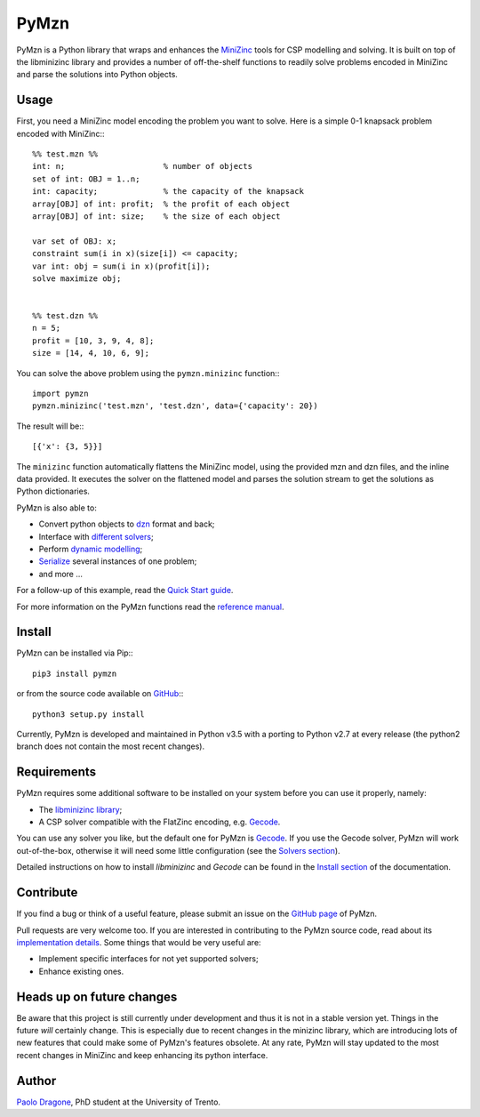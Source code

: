 PyMzn
=====

PyMzn is a Python library that wraps and enhances the `MiniZinc
<http://minzinc.org>`__ tools for CSP modelling and solving.  It is built on top
of the libminizinc library and provides a number of off-the-shelf functions to
readily solve problems encoded in MiniZinc and parse the solutions into Python
objects.

Usage
-----
First, you need a MiniZinc model encoding the problem you want to solve.
Here is a simple 0-1 knapsack problem encoded with MiniZinc:::

    %% test.mzn %%
    int: n;                     % number of objects
    set of int: OBJ = 1..n;
    int: capacity;              % the capacity of the knapsack
    array[OBJ] of int: profit;  % the profit of each object
    array[OBJ] of int: size;    % the size of each object

    var set of OBJ: x;
    constraint sum(i in x)(size[i]) <= capacity;
    var int: obj = sum(i in x)(profit[i]);
    solve maximize obj;


    %% test.dzn %%
    n = 5;
    profit = [10, 3, 9, 4, 8];
    size = [14, 4, 10, 6, 9];

You can solve the above problem using the ``pymzn.minizinc`` function:::

    import pymzn
    pymzn.minizinc('test.mzn', 'test.dzn', data={'capacity': 20})

The result will be:::

    [{'x': {3, 5}}]

The ``minizinc`` function automatically flattens the MiniZinc model, using the
provided mzn and dzn files, and the inline data provided. It executes the
solver on the flattened model and parses the solution stream to get the
solutions as Python dictionaries.

PyMzn is also able to:

* Convert python objects to `dzn <http://paolodragone.com/pymzn/reference/dzn/>`__ format and back;
* Interface with `different solvers <http://paolodragone.com/pymzn/reference/solvers/>`__;
* Perform `dynamic modelling <http://paolodragone.com/pymzn/reference/model/>`__;
* `Serialize <http://paolodragone.com/pymzn/reference/serialization.html>`__ several instances of one problem;
* and more ...

For a follow-up of this example, read the
`Quick Start guide <http://paolodragone.com/pymzn/quick_start.html>`__.

For more information on the PyMzn functions read the
`reference manual <http://paolodragone.com/pymzn/reference/>`__.


Install
-------

PyMzn can be installed via Pip:::

    pip3 install pymzn

or from the source code available
on `GitHub <https://github.com/paolodragone/pymzn>`__:::

    python3 setup.py install

Currently, PyMzn is developed and maintained in Python v3.5 with a
porting to Python v2.7 at every release (the python2 branch does not contain
the most recent changes).


Requirements
------------
PyMzn requires some additional software to be installed on your system
before you can use it properly, namely:

* The `libminizinc library <https://github.com/MiniZinc/libminizinc>`__;
* A CSP solver compatible with the FlatZinc encoding, e.g. `Gecode <http://www.gecode.org>`__.

You can use any solver you like, but the default one for PyMzn is
`Gecode <http://www.gecode.org>`__. If you use the Gecode solver, PyMzn will
work out-of-the-box, otherwise it will need some little configuration (see the
`Solvers section <reference/solvers/>`__).

Detailed instructions on how to install *libminizinc* and *Gecode* can be
found in the `Install section <http://paolodragone.com/pymzn/install.html>`__
of the documentation.


Contribute
----------

If you find a bug or think of a useful feature, please submit an issue on the
`GitHub page <https://github.com/paolodragone/pymzn/>`__ of PyMzn.

Pull requests are very welcome too. If you are interested in contributing to
the PyMzn source code, read about its
`implementation details <http://paolodragone.com/pymzn/reference/internal.html>`__.
Some things that would be very useful are:

* Implement specific interfaces for not yet supported solvers;
* Enhance existing ones.


Heads up on future changes
--------------------------

Be aware that this project is still currently under development and thus it is
not in a stable version yet. Things in the future *will* certainly change. This
is especially due to recent changes in the minizinc library, which are
introducing lots of new features that could make some of PyMzn's features
obsolete. At any rate, PyMzn will stay updated to the most recent changes in
MiniZinc and keep enhancing its python interface.


Author
------

`Paolo Dragone <http://paolodragone.com>`__, PhD student at the University of
Trento.
